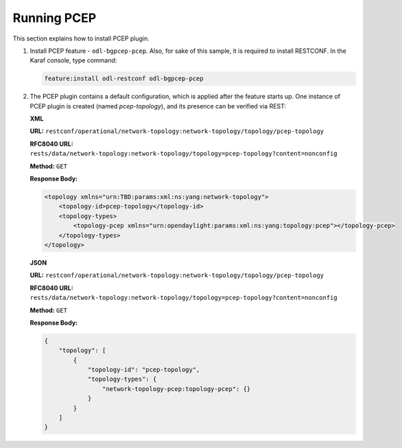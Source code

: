 .. _pcep-user-guide-running-pcep:

Running PCEP
============
This section explains how to install PCEP plugin.

1. Install PCEP feature - ``odl-bgpcep-pcep``.
   Also, for sake of this sample, it is required to install RESTCONF.
   In the Karaf console, type command:

   .. code-block:: console

      feature:install odl-restconf odl-bgpcep-pcep

2. The PCEP plugin contains a default configuration, which is applied after the feature starts up.
   One instance of PCEP plugin is created (named *pcep-topology*), and its presence can be verified via REST:

   **XML**

   **URL:** ``restconf/operational/network-topology:network-topology/topology/pcep-topology``

   **RFC8040 URL:** ``rests/data/network-topology:network-topology/topology=pcep-topology?content=nonconfig``

   **Method:** ``GET``

   **Response Body:**

   .. code-block:: xml

      <topology xmlns="urn:TBD:params:xml:ns:yang:network-topology">
          <topology-id>pcep-topology</topology-id>
          <topology-types>
              <topology-pcep xmlns="urn:opendaylight:params:xml:ns:yang:topology:pcep"></topology-pcep>
          </topology-types>
      </topology>

   **JSON**

   **URL:** ``restconf/operational/network-topology:network-topology/topology/pcep-topology``

   **RFC8040 URL:** ``rests/data/network-topology:network-topology/topology=pcep-topology?content=nonconfig``

   **Method:** ``GET``

   **Response Body:**

   .. code-block:: json

      {
          "topology": [
              {
                  "topology-id": "pcep-topology",
                  "topology-types": {
                      "network-topology-pcep:topology-pcep": {}
                  }
              }
          ]
      }
